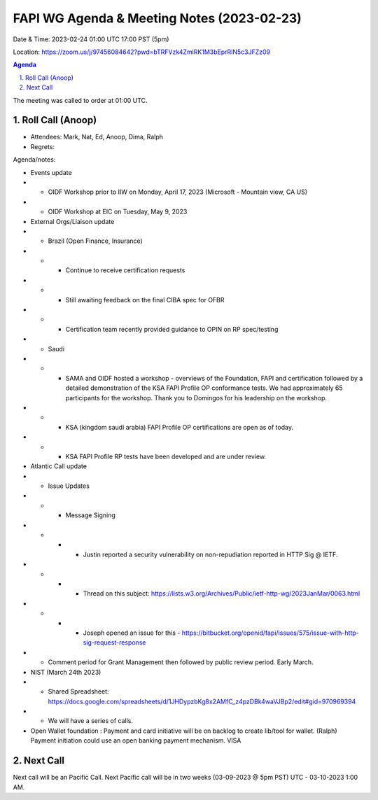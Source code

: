 ===========================================
FAPI WG Agenda & Meeting Notes (2023-02-23) 
===========================================
Date & Time: 2023-02-24 01:00 UTC 17:00 PST (5pm)

Location: https://zoom.us/j/97456084642?pwd=bTRFVzk4ZmlRK1M3bEprRlN5c3JFZz09 


.. sectnum:: 
   :suffix: .

.. contents:: Agenda

The meeting was called to order at 01:00 UTC. 

Roll Call (Anoop)
=====================
 
*  Attendees: Mark, Nat, Ed, Anoop, Dima, Ralph

* Regrets:    
   

Agenda/notes:

* Events update
* * OIDF Workshop prior to IIW on Monday, April 17, 2023 (Microsoft - Mountain view, CA US)
* * OIDF Workshop at EIC on Tuesday, May 9, 2023 


* External Orgs/Liaison update
* * Brazil (Open Finance, Insurance)  
* * * Continue to receive certification requests
* * * Still awaiting feedback on the final CIBA spec for OFBR
* * * Certification team recently provided guidance to OPIN on RP spec/testing

* * Saudi
* * * SAMA and OIDF hosted a workshop - overviews of the Foundation, FAPI and certification followed by a detailed demonstration of the KSA FAPI Profile OP conformance tests. We had approximately 65 participants for the workshop. Thank you to Domingos for his leadership on the workshop.
* * * KSA (kingdom saudi arabia) FAPI Profile OP certifications are open as of today.
* * * KSA FAPI Profile RP tests have been developed and are under review. 

* Atlantic Call update
* * Issue Updates
* * * Message Signing
* * * * Justin reported a security vulnerability on non-repudiation reported in HTTP Sig @ IETF.
* * * * Thread on this subject: https://lists.w3.org/Archives/Public/ietf-http-wg/2023JanMar/0063.html
* * * * Joseph opened an issue for this - https://bitbucket.org/openid/fapi/issues/575/issue-with-http-sig-request-response
* * Comment period for Grant Management then followed by public review period. Early March.

* NIST (March 24th 2023)

* * Shared Spreadsheet: https://docs.google.com/spreadsheets/d/1JHDypzbKg8x2AMfC_z4pzDBk4waVJBp2/edit#gid=970969394
* * We will have a series of calls.

* Open Wallet foundation :  Payment and card initiative will be on backlog to create lib/tool for wallet. (Ralph) Payment initiation could use an open banking payment mechanism. VISA 

 

Next Call
==============================
Next call will be an Pacific Call. 
Next Pacific call will be in two weeks (03-09-2023 @ 5pm PST) UTC - 03-10-2023 1:00 AM.